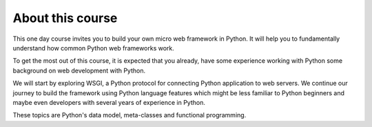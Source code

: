 About this course
=================

This one day course invites you to build your own micro web framework
in Python. It will help you to fundamentally understand how common Python
web frameworks work.

To get the most out of this course, it is expected that you already, have
some experience working with Python some background on web development
with Python.

We will start by exploring WSGI, a Python protocol for connecting Python
application to web servers. We continue our journey to build the
framework using Python language features which might be less familiar
to Python beginners and maybe even developers with several years of
experience in Python.

These topics are Python's data model, meta-classes and functional
programming.

